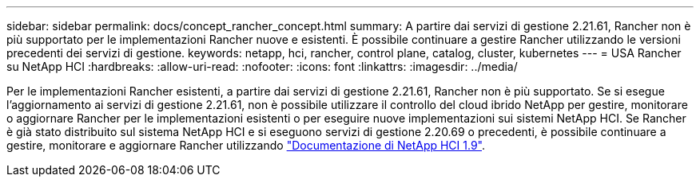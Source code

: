 ---
sidebar: sidebar 
permalink: docs/concept_rancher_concept.html 
summary: A partire dai servizi di gestione 2.21.61, Rancher non è più supportato per le implementazioni Rancher nuove e esistenti. È possibile continuare a gestire Rancher utilizzando le versioni precedenti dei servizi di gestione. 
keywords: netapp, hci, rancher, control plane, catalog, cluster, kubernetes 
---
= USA Rancher su NetApp HCI
:hardbreaks:
:allow-uri-read: 
:nofooter: 
:icons: font
:linkattrs: 
:imagesdir: ../media/


[role="lead"]
Per le implementazioni Rancher esistenti, a partire dai servizi di gestione 2.21.61, Rancher non è più supportato. Se si esegue l'aggiornamento ai servizi di gestione 2.21.61, non è possibile utilizzare il controllo del cloud ibrido NetApp per gestire, monitorare o aggiornare Rancher per le implementazioni esistenti o per eseguire nuove implementazioni sui sistemi NetApp HCI. Se Rancher è già stato distribuito sul sistema NetApp HCI e si eseguono servizi di gestione 2.20.69 o precedenti, è possibile continuare a gestire, monitorare e aggiornare Rancher utilizzando http://docs.netapp.com/us-en/hci19/docs/concept_rancher_product_overview.html["Documentazione di NetApp HCI 1.9"^].
